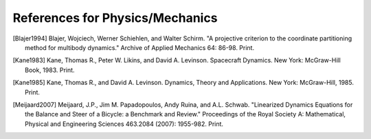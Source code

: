 .. _References_for_Physics_Mechanics:
================================
References for Physics/Mechanics
================================

.. [Blajer1994] Blajer, Wojciech, Werner Schiehlen, and Walter Schirm.
        "A projective criterion to the coordinate partitioning method
        for multibody dynamics." Archive of Applied Mechanics 64: 86-98. Print.
.. [Kane1983] Kane, Thomas R., Peter W. Likins, and David A. Levinson.
        Spacecraft Dynamics. New York: McGraw-Hill Book, 1983. Print.
.. [Kane1985] Kane, Thomas R., and David A. Levinson. Dynamics, Theory and
        Applications. New York: McGraw-Hill, 1985. Print.
.. [Meijaard2007] Meijaard, J.P., Jim M. Papadopoulos, Andy Ruina, and A.L.
        Schwab. "Linearized Dynamics Equations for the Balance and Steer of a Bicycle:
        a Benchmark and Review." Proceedings of the Royal Society A: Mathematical,
        Physical and Engineering Sciences 463.2084 (2007): 1955-982. Print.
